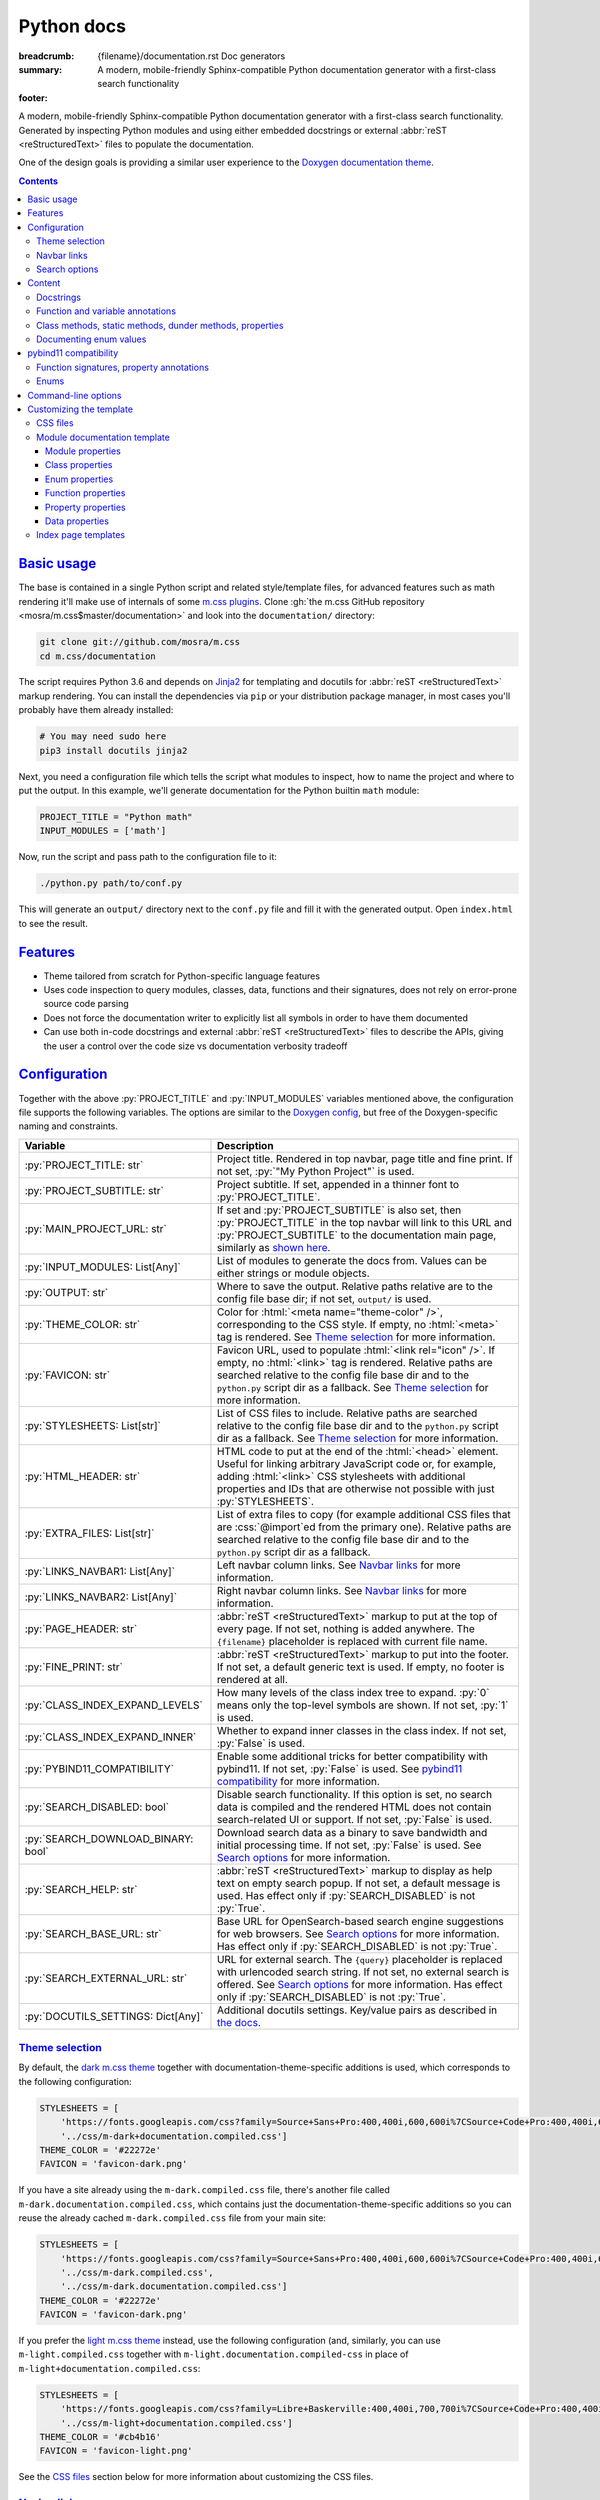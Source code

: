 ..
    This file is part of m.css.

    Copyright © 2017, 2018, 2019 Vladimír Vondruš <mosra@centrum.cz>

    Permission is hereby granted, free of charge, to any person obtaining a
    copy of this software and associated documentation files (the "Software"),
    to deal in the Software without restriction, including without limitation
    the rights to use, copy, modify, merge, publish, distribute, sublicense,
    and/or sell copies of the Software, and to permit persons to whom the
    Software is furnished to do so, subject to the following conditions:

    The above copyright notice and this permission notice shall be included
    in all copies or substantial portions of the Software.

    THE SOFTWARE IS PROVIDED "AS IS", WITHOUT WARRANTY OF ANY KIND, EXPRESS OR
    IMPLIED, INCLUDING BUT NOT LIMITED TO THE WARRANTIES OF MERCHANTABILITY,
    FITNESS FOR A PARTICULAR PURPOSE AND NONINFRINGEMENT. IN NO EVENT SHALL
    THE AUTHORS OR COPYRIGHT HOLDERS BE LIABLE FOR ANY CLAIM, DAMAGES OR OTHER
    LIABILITY, WHETHER IN AN ACTION OF CONTRACT, TORT OR OTHERWISE, ARISING
    FROM, OUT OF OR IN CONNECTION WITH THE SOFTWARE OR THE USE OR OTHER
    DEALINGS IN THE SOFTWARE.
..

Python docs
###########

:breadcrumb: {filename}/documentation.rst Doc generators
:summary: A modern, mobile-friendly Sphinx-compatible Python documentation
    generator with a first-class search functionality
:footer:
    .. note-dim::
        :class: m-text-center

        `« Doxygen C++ theme <{filename}/documentation/doxygen.rst>`_ | `Doc generators <{filename}/documentation.rst>`_

.. role:: cpp(code)
    :language: cpp
.. role:: css(code)
    :language: css
.. role:: js(code)
    :language: js
.. role:: py(code)
    :language: py

.. |wink| replace:: 😉

A modern, mobile-friendly Sphinx-compatible Python documentation generator with
a first-class search functionality. Generated by inspecting Python modules and
using either embedded docstrings or external :abbr:`reST <reStructuredText>`
files to populate the documentation.

One of the design goals is providing a similar user experience to the
`Doxygen documentation theme <{filename}doxygen.rst>`_.

.. note-danger:: Heavily experimental

    This functionality is *heavily* experimental at the moment. It's being used
    for the upcoming `Magnum Engine <https://magnum.graphics>`_ Python bindings
    and evolves solely based on that project needs. Note that not everything
    listed below is fully implemented yet --- in particular, the search
    functionality and :abbr:`reST <reStructuredText>` input processing is
    currently not yet implemented.

.. contents::
    :class: m-block m-default

`Basic usage`_
==============

The base is contained in a single Python script and related style/template
files, for advanced features such as math rendering it'll make use of internals
of some `m.css plugins <{filename}/plugins.rst>`_. Clone
:gh:`the m.css GitHub repository <mosra/m.css$master/documentation>` and look
into the ``documentation/`` directory:

.. code:: sh

    git clone git://github.com/mosra/m.css
    cd m.css/documentation

The script requires Python 3.6 and depends on `Jinja2 <http://jinja.pocoo.org/>`_
for templating and docutils for :abbr:`reST <reStructuredText>` markup
rendering. You can install the dependencies via ``pip`` or your distribution
package manager, in most cases you'll probably have them already installed:

.. code:: sh

    # You may need sudo here
    pip3 install docutils jinja2

Next, you need a configuration file which tells the script what modules to
inspect, how to name the project and where to put the output. In this example,
we'll generate documentation for the Python builtin ``math`` module:

.. code:: py

    PROJECT_TITLE = "Python math"
    INPUT_MODULES = ['math']

Now, run the script and pass path to the configuration file to it:

.. code:: sh

    ./python.py path/to/conf.py

This will generate an ``output/`` directory next to the ``conf.py`` file and
fill it with the generated output. Open ``index.html`` to see the result.

`Features`_
===========

-   Theme tailored from scratch for Python-specific language features
-   Uses code inspection to query modules, classes, data, functions and their
    signatures, does not rely on error-prone source code parsing
-   Does not force the documentation writer to explicitly list all symbols in
    order to have them documented
-   Can use both in-code docstrings and external :abbr:`reST <reStructuredText>`
    files to describe the APIs, giving the user a control over the code size vs
    documentation verbosity tradeoff

`Configuration`_
================

Together with the above :py:`PROJECT_TITLE` and :py:`INPUT_MODULES` variables
mentioned above, the configuration file supports the following variables. The
options are similar to the `Doxygen config <{filename}doxygen.rst#configuration>`_,
but free of the Doxygen-specific naming and constraints.

.. class:: m-table m-fullwidth

=================================== ===========================================
Variable                            Description
=================================== ===========================================
:py:`PROJECT_TITLE: str`            Project title. Rendered in top navbar, page
                                    title and fine print. If not set,
                                    :py:`"My Python Project"` is used.
:py:`PROJECT_SUBTITLE: str`         Project subtitle. If set, appended in a
                                    thinner font to :py:`PROJECT_TITLE`.
:py:`MAIN_PROJECT_URL: str`         If set and :py:`PROJECT_SUBTITLE` is also
                                    set, then :py:`PROJECT_TITLE` in the top
                                    navbar will link to this URL and
                                    :py:`PROJECT_SUBTITLE` to the documentation
                                    main page, similarly as
                                    `shown here <{filename}/css/page-layout.rst#link-back-to-main-site-from-a-subsite>`_.
:py:`INPUT_MODULES: List[Any]`      List of modules to generate the docs from.
                                    Values can be either strings or module
                                    objects.
:py:`OUTPUT: str`                   Where to save the output. Relative paths
                                    relative are to the config file base dir;
                                    if not set, ``output/`` is used.
:py:`THEME_COLOR: str`              Color for :html:`<meta name="theme-color" />`,
                                    corresponding to the CSS style. If empty,
                                    no :html:`<meta>` tag is rendered. See
                                    `Theme selection`_ for more information.
:py:`FAVICON: str`                  Favicon URL, used to populate
                                    :html:`<link rel="icon" />`. If empty, no
                                    :html:`<link>` tag is rendered. Relative
                                    paths are searched relative to the config
                                    file base dir and to the ``python.py``
                                    script dir as a fallback. See
                                    `Theme selection`_ for more information.
:py:`STYLESHEETS: List[str]`        List of CSS files to include. Relative
                                    paths are searched relative to the config
                                    file base dir and to the ``python.py``
                                    script dir as a fallback. See `Theme selection`_
                                    for more information.
:py:`HTML_HEADER: str`              HTML code to put at the end of the
                                    :html:`<head>` element. Useful for linking
                                    arbitrary JavaScript code or, for example,
                                    adding :html:`<link>` CSS stylesheets with
                                    additional properties and IDs that are
                                    otherwise not possible with just
                                    :py:`STYLESHEETS`.
:py:`EXTRA_FILES: List[str]`        List of extra files to copy (for example
                                    additional CSS files that are :css:`@import`\ ed
                                    from the primary one). Relative paths are
                                    searched relative to the config file base
                                    dir and to the ``python.py`` script dir as
                                    a fallback.
:py:`LINKS_NAVBAR1: List[Any]`      Left navbar column links. See
                                    `Navbar links`_ for more information.
:py:`LINKS_NAVBAR2: List[Any]`      Right navbar column links. See
                                    `Navbar links`_ for more information.
:py:`PAGE_HEADER: str`              :abbr:`reST <reStructuredText>` markup to
                                    put at the top of every page. If not set,
                                    nothing is added anywhere. The
                                    ``{filename}`` placeholder is replaced with
                                    current file name.
:py:`FINE_PRINT: str`               :abbr:`reST <reStructuredText>` markup to
                                    put into the footer. If not set, a default
                                    generic text is used. If empty, no footer
                                    is rendered at all.
:py:`CLASS_INDEX_EXPAND_LEVELS`     How many levels of the class index tree to
                                    expand. :py:`0` means only the top-level
                                    symbols are shown. If not set, :py:`1` is
                                    used.
:py:`CLASS_INDEX_EXPAND_INNER`      Whether to expand inner classes in the
                                    class index. If not set, :py:`False` is
                                    used.
:py:`PYBIND11_COMPATIBILITY`        Enable some additional tricks for better
                                    compatibility with pybind11. If not set,
                                    :py:`False` is used. See
                                    `pybind11 compatibility`_ for more
                                    information.
:py:`SEARCH_DISABLED: bool`         Disable search functionality. If this
                                    option is set, no search data is compiled
                                    and the rendered HTML does not contain
                                    search-related UI or support. If not set,
                                    :py:`False` is used.
:py:`SEARCH_DOWNLOAD_BINARY: bool`  Download search data as a binary to save
                                    bandwidth and initial processing time. If
                                    not set, :py:`False` is used. See `Search options`_
                                    for more information.
:py:`SEARCH_HELP: str`              :abbr:`reST <reStructuredText>` markup to
                                    display as help text on empty search popup.
                                    If not set, a default message is used. Has
                                    effect only if :py:`SEARCH_DISABLED` is not
                                    :py:`True`.
:py:`SEARCH_BASE_URL: str`          Base URL for OpenSearch-based search engine
                                    suggestions for web browsers. See
                                    `Search options`_ for more information. Has
                                    effect only if :py:`SEARCH_DISABLED` is not
                                    :py:`True`.
:py:`SEARCH_EXTERNAL_URL: str`      URL for external search. The ``{query}``
                                    placeholder is replaced with urlencoded
                                    search string. If not set, no external
                                    search is offered. See `Search options`_
                                    for more information. Has effect only if
                                    :py:`SEARCH_DISABLED` is not :py:`True`.
:py:`DOCUTILS_SETTINGS: Dict[Any]`  Additional docutils settings. Key/value
                                    pairs as described in `the docs <http://docutils.sourceforge.net/docs/user/config.html>`_.
=================================== ===========================================

`Theme selection`_
------------------

By default, the `dark m.css theme <{filename}/css/themes.rst#dark>`_ together
with documentation-theme-specific additions is used, which corresponds to the
following configuration:

.. code:: py

    STYLESHEETS = [
        'https://fonts.googleapis.com/css?family=Source+Sans+Pro:400,400i,600,600i%7CSource+Code+Pro:400,400i,600',
        '../css/m-dark+documentation.compiled.css']
    THEME_COLOR = '#22272e'
    FAVICON = 'favicon-dark.png'

If you have a site already using the ``m-dark.compiled.css`` file, there's
another file called ``m-dark.documentation.compiled.css``, which contains just
the documentation-theme-specific additions so you can reuse the already cached
``m-dark.compiled.css`` file from your main site:

.. code:: ini

    STYLESHEETS = [
        'https://fonts.googleapis.com/css?family=Source+Sans+Pro:400,400i,600,600i%7CSource+Code+Pro:400,400i,600',
        '../css/m-dark.compiled.css',
        '../css/m-dark.documentation.compiled.css']
    THEME_COLOR = '#22272e'
    FAVICON = 'favicon-dark.png'

If you prefer the `light m.css theme <{filename}/css/themes.rst#light>`_
instead, use the following configuration (and, similarly, you can use
``m-light.compiled.css`` together with ``m-light.documentation.compiled-css``
in place of ``m-light+documentation.compiled.css``:

.. code:: ini

    STYLESHEETS = [
        'https://fonts.googleapis.com/css?family=Libre+Baskerville:400,400i,700,700i%7CSource+Code+Pro:400,400i,600',
        '../css/m-light+documentation.compiled.css']
    THEME_COLOR = '#cb4b16'
    FAVICON = 'favicon-light.png'

See the `CSS files`_ section below for more information about customizing the
CSS files.

`Navbar links`_
---------------

The :py:`LINKS_NAVBAR1` and :py:`LINKS_NAVBAR2` options define which links are
shown on the top navbar, split into left and right column on small screen
sizes. These options take a list of :py:`(title, path, sub)` tuples ---
``title`` is the link title, ``path`` is path to a particular page or
module/class (in the form of ``module.sub.ClassName``, for example) and ``sub``
is an optional submenu, containing :py:`(title, path)` tuples. The ``path`` can
be also one of ``pages``, ``modules`` or ``classes``, linking to the page /
module / class index. When rendering, the path is converted to an actual URL to
the destination file.

By default the variables are defined like following --- there's just three
items in the left column, with no submenus and the right column is empty:

.. code:: py

    LINKS_NAVBAR1 = [
        ('Pages', 'pages', []),
        ('Modules', 'modules', []),
        ('Classes', 'classes', [])]
    LINKS_NAVBAR2 = []

A menu item is highlighted if a page with the same path is the current page.
The ``path`` can be also a full URL --- if it contains a scheme prefix (such as
``https://``), then it's taken as-is, without conversion.

`Search options`_
-----------------

Symbol search is implemented using JavaScript Typed Arrays and does not need
any server-side functionality to perform well --- the client automatically
downloads a tightly packed binary containing search data and performs search
directly on it.

However, due to `restrictions of Chromium-based browsers <https://bugs.chromium.org/p/chromium/issues/detail?id=40787&q=ajax%20local&colspec=ID%20Stars%20Pri%20Area%20Feature%20Type%20Status%20Summary%20Modified%20Owner%20Mstone%20OS>`_,
it's not possible to download data using :js:`XMLHttpRequest` when served from
a local file-system. Because of that, the search defaults to producing a
Base85-encoded representation of the search binary and loading that
asynchronously as a plain JavaScript file. This results in the search data
being 25% larger, but since this is for serving from a local filesystem, it's
not considered a problem. If your docs are accessed through a server (or you
don't need Chrome support), enable the :py:`SEARCH_DOWNLOAD_BINARY` option.

The site can provide search engine metadata using the `OpenSearch <http://www.opensearch.org/>`_
specification. On supported browsers this means you can add the search field to
search engines and search directly from the address bar. To enable search
engine metadata, point :py:`M_SEARCH_BASE_URL` to base URL of your
documentation, for example:

.. code:: py

    SEARCH_BASE_URL = 'https://doc.magnum.graphics/magnum/'

In general, even without the above setting, appending ``?q={query}#search`` to
the URL will directly open the search popup with results for ``{query}``.

.. note-info::

    OpenSearch also makes it possible to have autocompletion and search results
    directly in the browser address bar. However that requires a server-side
    search implementation and is not supported at the moment.

If :py:`SEARCH_EXTERNAL_URL` is specified, full-text search using an external
search engine is offered if nothing is found for given string or if the user
has JavaScript disabled. It's recommended to restrict the search to a
particular domain or add additional keywords to the search query to filter out
irrelevant results. Example, using Google search engine and restricting the
search to a subdomain:

.. code:: py

    SEARCH_EXTERNAL_URL = 'https://google.com/search?q=site:doc.magnum.graphics+{query}'

`Content`_
==========

By default, if a module contains the :py:`__all__` attribute, all names listed
there are exposed in the documentation. Otherwise, all module (and class)
members are extracted using :py:`inspect.getmembers()`, skipping names
:py:`import`\ ed from elsewhere and underscored names.

Detecting if a module is a submodule of the current package or if it's
:py:`import`\ ed from elsewhere is tricky, the script thus includes only
submodules that have their :py:`__package__` property the same or one level below
the parent package. If a module's :py:`__package__` is empty, it's assumed to
be a plain module (instead of a package) and since those can't have submodules,
all found submodules in it are ignored.

.. block-success:: Overriding the set of included names

    In case the autodetection includes more than you want or you need to
    include names from other modules as part of the module you need, you can
    temporarily override the :py:`__all__` attribute when generating the docs.
    For example, the following will list just the :py:`pow()` and :py:`log()`
    funtions from the :py:`math` module, ignoring the rest:

    .. code:: py

        import math
        math.__all__ = ['pow', 'log']

        INPUT_MODULES = [math]

`Docstrings`_
-------------

The first paragraph of a module-level, class-level and function-level docstring
is used as a brief documentation, copied as-is to the output without formatting
it in any way.

.. code:: py

    """Module brief docs"""

    class Foo:
        """Class brief docs"""

        def bar(self):
            """Function brief docs"""

.. block-warning:: Limitations

    With the current approach, there are a few limitations:

    -   Everything after the first paragraph is ignored (there's no way to have
        detailed documentation yet)
    -   Class and module-level variables can't have a docstring attached due to
        how Python works
    -   Because not every Python API can be documented using docstrings, the
        output contains everything, including undocumented names

`Function and variable annotations`_
------------------------------------

The script uses :py:`inspect.signature()` to query function parameter / return
type annotations together with default values and displays them in the output.
Similar is for module and class variables, extracted from the
:py:`__annotations__` property. If a variable type implements :py:`__repr__()`,
a :py:`repr()` of it is printed as the value, otherwise the value is omitted.

.. code:: py

    from typing import Tuple, List

    def foo(a: str, be_nice: bool = True) -> Tuple[int, str]:
        pass

    SETTINGS: List[Tuple[str, bool]] = []

For better readability, if the function signature contains type annotations or
a default value, the arguments are printed each on one line. Otherwise, to
avoid wasting vertical space, the arguments are listed on a single line.

Similarly to how the builtin :py:`help()` in Python 3.7 started annotating
boundaries between position-only, position-or-keyword and keyword-only
arguments with ``/`` and ``*``, the same is done here --- it's especially
helpful for native functions, where you can for example call :py:`math.sin(0.3)`
but not :py:`math.sin(x=0.3)`, because the ``x`` argument is positional-only.
Currently, positional-only arguments are possible only with native functions,
`PEP570 <https://www.python.org/dev/peps/pep-0570/>`_ adds them for pure Python
functions as well.

In some cases, especially when documenting native functions, the signature
can't be extracted and the function signature shows just an ellipsis (``…``)
instead of the actual argument list.

`Class methods, static methods, dunder methods, properties`_
------------------------------------------------------------

Methods decorated with :py:`@classmethod` are put into a "Class methods"
section, :py:`@staticmethod`\ s into a "Static methods" section.
Double-underscored methods explicitly implemented in the class are put into a
"Special methods" section, otherwise they're ignored --- by default, Python
adds a large collection of dunder methods to each class and the only way to
know if the method is user-provided or implicit is by checking the docstring.

.. code:: py

    class MyClass:
        @classmethod
        def a_classmethod(cls):
            """A class method"""

        @staticmethod
        def a_staticmethod():
            """A static method"""

        def __init__(self, foo, bar):
            """A constructor"""

Properties added to classes either using the :py:`@property` decorator or
created with the :py:`property()` builtin are added to the "Properties"
section. Each property is annotated with :label-flat-success:`get set del` if
it has a getter, a setter and a :py:`del`\ eter or with :label-flat-warning:`get`
and other variants if it has just some. The docstring and type annotation is
extracted from the property getter.

.. code:: py

    from typing import Tuple

    class MyClass:
        @property
        def a_read_write_property(self) -> Tuple[int, int]:
            """A read-write tuple property"""

        @a_read_write_property.setter
        def a_read_write_property(self, a):
            # Docstring and type annotation taken from the getter, no need to
            # have it repeated here too
            pass

.. block-warning:: Limitations

    Instance variables added inside :py:`__init__()` are not extracted, as this
    would require parsing Python code directly (which is what Sphinx has to do
    to support these).

`Documenting enum values`_
--------------------------

Python supplies an implicit docstrings for enums derived from :py:`enum.Enum`
and enum values implicitly inherit the docstring of the enum class. If either
is detected to be the case, docstring of the enum or the value is ignored.
While it's possible to document enum classes the usual way, there's a
non-obvious way to document enum values as well.

.. code:: py

    import enum

    class MyEnum(enum.Enum):
        """My enum"""

        ZERO = 0
        TWO = 3
        CONSISTENCY = -73

    MyEnum.ZERO.__doc__ = "Zero value"
    MyEnum.TWO.__doc__ = "Three, but named TWO for compatibility"

The documentation output for enums includes enum value values and the class it
was derived from, so it's possible to know whether it's an enum or a flag.

`pybind11 compatibility`_
=========================

C++ bindings generated using `pybind11 <https://pybind11.readthedocs.io/>`_ do
not have all information accessible through introspection and thus the script
has to do a few pybind11-specific workarounds to generate expected output. This
behavior is not enabled by default as it *might* have unwanted consequences in
pure Python code, enable it using the :py:`PYBIND11_COMPATIBILITY` option.

`Function signatures, property annotations`_
--------------------------------------------

For reasons explained in :gh:`pybind/pybind11#990`, pybind11 is not able to
provide function signatures through introspection and thus the script falls
back to parsing argument names, type annotations and default values from the
docstring instead. By default, unless :cpp:`py::arg()` is used, function
arguments are positional-only (shown as :py:`arg0`, :py:`arg1`, ...) and marked
as such in the output.

Similarly, property types are extracted from getter docstrings.

Unlike Python, pybind11 has a builtin support for overloaded functions ---
depending on types passed to a function, it dispatches to a particular C++
overload. The overloads are expanded in the output as well, meaning you can see
one function mentioned more than once with different signatures.

Because static methods in pybind11 are not decorated with :py:`@staticmethod`,
they are detected based on presence of ``self`` as the first parameter --- if
it's there, it's an instance method, otherwise it's a static method.

.. block-warning:: Limitations

    The static / instance method autodetection may fail when you name the first
    argument of a static method as :cpp:`py::arg("self")`. Don't do that |wink|

    The signature parsing can't handle all cases and, especially when templated
    C++ type names leak through, it may fail to extract the argument names. If
    that happens, the function signature shows just an ellipsis (``…``). On the
    other hand, encountering a pure C++ type in a Python function signature
    most probably points to a problem with the bindings as the type can't be
    expressed with Python code.

`Enums`_
--------

Enums in pybind11 are not derived from :py:`enum.Enum`, but rather are plain
classes. The only reliable way to detect a pybind11 enum is by looking for a
``__members__`` member, which is a dict providing string names and their
corresponding values. With pybind 2.2, it's only possible to document the
enum class itself, not the values.

.. note-info::

    pybind 2.3 (not released yet) is scheduled to support docstrings for enum
    values (see :gh:`pybind/pybind11#1160`). Support for this feature is not
    done on the script side yet.

`Command-line options`_
=======================

.. code:: sh

    ./python.py [-h] [--templates TEMPLATES] [--debug] conf

Arguments:

-   ``conf`` --- configuration file

Options:

-   ``-h``, ``--help`` --- show this help message and exit
-   ``--templates TEMPLATES`` --- template directory. Defaults to the
    ``templates/python/`` subdirectory if not set.
-   ``--debug`` --- verbose logging output. Useful for debugging.

`Customizing the template`_
===========================

The rest of the documentation explains how to customize the builtin template to
better suit your needs. Each documentation file is generated from one of the
template files that are bundled with the script. However, it's possible to
provide your own Jinja2 template files for customized experience as well as
modify the CSS styling.

`CSS files`_
------------

By default, compiled CSS files are used to reduce amount of HTTP requests and
bandwidth needed for viewing the documentation. However, for easier
customization and debugging it's better to use the unprocessed stylesheets. The
:py:`STYLESHEETS` option lists all files that go to the
:html:`<link rel="stylesheet" />` in the resulting HTML markup, while
:py:`EXTRA_FILES` list the indirectly referenced files that need to be copied
to the output as well. Below is an example configuration corresponding to the
dark theme:

.. code:: py

    STYLESHEETS = [
        'https://fonts.googleapis.com/css?family=Source+Sans+Pro:400,400i,600,600i%7CSource+Code+Pro:400,400i,600',
        '../css/m-dark.css',
        '../css/m-documentation.css']
    EXTRA_FILES = [
        '../css/m-grid.css',
        '../css/m-components.css',
        '../css/pygments-dark.css',
        '../css/pygments-console.css']
    THEME_COLOR = '#22272e'

After making desired changes to the source files, it's possible to postprocess
them back to the compiled version using the ``postprocess.py`` utility as
explained in the `CSS themes <{filename}/css/themes.rst#make-your-own>`_
documentation. In case of the dark theme, the ``m-dark+documentation.compiled.css``
and ``m-dark.documentation.compiled.css`` files are produced like this:

.. code:: sh

    cd css
    ./postprocess.py m-dark.css m-documentation.css -o m-dark+documentation.compiled.css
    ./postprocess.py m-dark.css m-documentation.css --no-import -o m-dark.documentation.compiled.css

`Module documentation template`_
--------------------------------

Each output file is rendered with one of these templates:

.. class:: m-table m-fullwidth

======================= =======================================================
Filename                Use
======================= =======================================================
``module.html``         Module documentation. See `Module properties`_ for more
                        information.
``class.html``          Class documentation. See `Class properties`_ for more
                        information.
======================= =======================================================

Each template gets passed all configuration values from the `Configuration`_
table as-is, together with a :py:`FILENAME` variable with name of given output
file. In addition to builtin Jinja2 filters, the ``basename_or_url`` filter
returns either a basename of file path, if the path is relative; or a full URL,
if the argument is an absolute URL. It's useful in cases like this:

.. code:: html+jinja

  {% for css in HTML_EXTRA_STYLESHEET %}
  <link rel="stylesheet" href="{{ css|basename_or_url }}" />
  {% endfor %}

The actual page contents are provided in a :py:`page` object, which has the
following properties. All exposed data are meant to be passed directly to the
HTML markup without any additional escaping.

.. class:: m-table m-fullwidth

======================================= =======================================
Property                                Description
======================================= =======================================
:py:`page.brief`                        Brief docs
:py:`page.url`                          File URL
:py:`page.breadcrumb`                   List of :py:`(title, URL)` tuples for
                                        breadcrumb navigation.
======================================= =======================================

Each module page has the following additional properties:

.. class:: m-table m-fullwidth

======================================= =======================================
Property                                Description
======================================= =======================================
:py:`page.prefix_wbr`                   Fully-qualified symbol prefix for given
                                        compound with trailing ``.`` with
                                        :html:`<wbr/>` tag after every ``.``.
:py:`page.modules`                      List of inner modules. See
                                        `Module properties`_ for details.
:py:`page.classes`                      List of classes. See
                                        `Class properties`_ for details.
:py:`page.enums`                        List of enums. See
                                        `Enum properties`_ for details.
:py:`page.functions`                    List of module-level functions. See
                                        `Function properties`_ for details.
:py:`page.data`                         List of module-level data. See
                                        `Data properties`_ for details.
:py:`page.has_enum_details`             If there is at least one enum with full
                                        description block [2]_
======================================= =======================================

Each class page has the following additional properties:

.. class:: m-table m-fullwidth

======================================= =======================================
Property                                Description
======================================= =======================================
:py:`page.prefix_wbr`                   Fully-qualified symbol prefix for given
                                        compound with trailing ``.`` with
                                        :html:`<wbr/>` tag after every ``.``.
:py:`page.classes`                      List of classes. See
                                        `Class properties`_ for details.
:py:`page.enums`                        List of enums. See
                                        `Enum properties`_ for details.
:py:`page.classmethods`                 List of class methods (annotated with
                                        :py:`@classmethod`). See
                                        `Function properties`_ for details.
:py:`page.staticmethods`                List of static methods (annotated with
                                        :py:`@staticmethod`). See
                                        `Function properties`_ for details.
:py:`page.methods`                      List of methods. See
                                        `Function properties`_ for details.
:py:`page.dunder_methods`               List of double-underscored special
                                        functions. See
                                        `Function properties`_ for details.
:py:`page.properties`                   List of properties. See
                                        `Property properties`_ for details.
:py:`page.data`                         List of data. See `Data properties`_
                                        for details.
:py:`page.has_enum_details`             If there is at least one enum with full
                                        description block [2]_
======================================= =======================================

`Module properties`_
````````````````````

.. class:: m-table m-fullwidth

======================================= =======================================
Property                                Description
======================================= =======================================
:py:`module.url`                        URL of detailed module documentation
:py:`module.name`                       Module name
:py:`module.brief`                      Brief docs
======================================= =======================================

`Class properties`_
```````````````````

.. class:: m-table m-fullwidth

======================================= =======================================
Property                                Description
======================================= =======================================
:py:`class_.url`                        URL of detailed class documentation
:py:`class_.name`                       Class name
:py:`class_.brief`                      Brief docs
======================================= =======================================

`Enum properties`_
```````````````````

.. class:: m-table m-fullwidth

======================================= =======================================
Property                                Description
======================================= =======================================
:py:`enum.name`                         Enum name
:py:`enum.brief`                        Brief docs
:py:`enum.base`                         Base class from which the enum is
                                        derived. Set to :py:`None` if no base
                                        class information is available.
:py:`enum.values`                       List of enum values
:py:`enum.has_details`                  If there is enough content for the full
                                        description block. [2]_
:py:`enum.has_value_details`            If the enum values have description.
                                        Impies :py:`enum.has_details`.
======================================= =======================================

Every item of :py:`enum.values` has the following properties:

.. class:: m-table m-fullwidth

=========================== ===================================================
Property                    Description
=========================== ===================================================
:py:`value.name`            Value name
:py:`value.value`           Value value. Set to :py:`None` if no value is
                            available.
:py:`value.brief`           Value brief docs
=========================== ===================================================

`Function properties`_
``````````````````````

.. class:: m-table m-fullwidth

=================================== ===========================================
Property                            Description
=================================== ===========================================
:py:`function.name`                 Function name
:py:`function.brief`                Brief docs
:py:`function.type`                 Function return type annotation [1]_
:py:`function.params`               List of function parameters. See below for
                                    details.
:py:`function.has_complex_params`   Set to :py:`True` if the parameter list
                                    should be wrapped on several lines for
                                    better readability (for example when it
                                    contains type annotations or default
                                    arguments). Set to :py:`False` when
                                    wrapping on multiple lines would only
                                    occupy too much vertical space.
:py:`function.has_details`          If there is enough content for the full
                                    description block. Currently always set to
                                    :py:`False`. [2]_
:py:`function.is_classmethod`       Set to :py:`True` if the function is
                                    annotated with :py:`@classmethod`,
                                    :py:`False` otherwise.
:py:`function.is_staticmethod`      Set to :py:`True` if the function is
                                    annotated with :py:`@staticmethod`,
                                    :py:`False` otherwise.
=================================== ===========================================

The :py:`func.params` is a list of function parameters and their description.
Each item has the following properties:

.. class:: m-table m-fullwidth

=========================== ===================================================
Property                    Description
=========================== ===================================================
:py:`param.name`            Parameter name
:py:`param.type`            Parameter type annotation [1]_
:py:`param.default`         Default parameter value, if any
:py:`param.kind`            Parameter kind, a string equivalent to one of the
                            `inspect.Parameter.kind <https://docs.python.org/3/library/inspect.html#inspect.Parameter.kind>`_
                            values
=========================== ===================================================

In some cases (for example in case of native APIs), the parameters can't be
introspected. In that case, the parameter list is a single entry with ``name``
set to :py:`"..."` and the rest being empty.

`Property properties`_
``````````````````````

.. class:: m-table m-fullwidth

=================================== ===========================================
Property                            Description
=================================== ===========================================
:py:`property.name`                 Property name
:py:`property.type`                 Property getter return type annotation [1]_
:py:`property.brief`                Brief docs
:py:`property.is_writable`          If the property is writable
:py:`property.is_deletable`         If the property is deletable with :py:`del`
:py:`property.has_details`          If there is enough content for the full
                                    description block. Currently always set to
                                    :py:`False`. [2]_
=================================== ===========================================

`Data properties`_
``````````````````

.. class:: m-table m-fullwidth

=================================== ===========================================
Property                            Description
=================================== ===========================================
:py:`data.name`                     Data name
:py:`data.type`                     Data type
:py:`data.brief`                    Brief docs. Currently always empty.
:py:`data.value`                    Data value representation
:py:`data.has_details`              If there is enough content for the full
                                    description block. Currently always set to
                                    :py:`False`. [2]_
=================================== ===========================================

`Index page templates`_
-----------------------

The following index pages are provided, showing a expandable tree of the
contents:

.. class:: m-table m-fullwidth

======================= =======================================================
Filename                Use
======================= =======================================================
``classes.html``        Class listing
``modules.html``        Module listing
``pages.html``          Page listing
======================= =======================================================

Each template is passed all configuration values from the `Configuration`_
table as-is, together with a :py:`FILENAME`, as above. The navigation tree is
provided in an :py:`index` object, which has the following properties:

.. class:: m-table m-fullwidth

=========================== ===================================================
Property                    Description
=========================== ===================================================
:py:`index.classes`         List of all modules + classes
:py:`index.pages`           List of all pages
=========================== ===================================================

The form of each list entry is the same:

.. class:: m-table m-fullwidth

=============================== ===============================================
Property                        Description
=============================== ===============================================
:py:`i.kind`                    Entry kind (one of :py:`'module'`,
                                :py:`'class'` or :py:`'page'`)
:py:`i.name`                    Name
:py:`i.url`                     URL of the file with detailed documentation
:py:`i.brief`                   Brief documentation
:py:`i.has_nestable_children`   If the list has nestable children (i.e., dirs
                                or namespaces)
:py:`i.children`                Recursive list of child entries
=============================== ===============================================

Module/class list is ordered in a way that all modules are before all classes.

-------------------------------

.. [1] :py:`i.type` is extracted out of function annotation. If the types
    aren't annotated, the annotation is empty.
.. [2] :py:`page.has_*_details` and :py:`i.has_details` are :py:`True` if
    there is detailed description, function parameter documentation or
    *documented* enum value listing that makes it worth to render the full
    description block. If :py:`False`, the member should be included only in
    the brief listing on top of the page to avoid unnecessary repetition.

